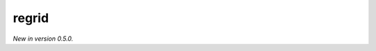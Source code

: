 .. _precomputed-local-regrid:

regrid
===========================================

*New in version 0.5.0.*


.. py:function:: regrid(values, in_grid=None, out_grid=None, interpolation='linear', output="values_gridspec", backend="precomputed-local", inventory_path=None)
    :noindex:

    Regrid the ``values`` using precomputed weights stored at a local path.

    :param values: the following input data types are supported:

        - an ndarray representing a single field defined on the ``in_grid``. A valid ``in_grid`` must be specified.
        - an earthkit-data GRIB :xref:`fieldlist` (requires :xref:`earthkit-data` >= 0.6.0). The input grid is automatically detected from the data (``in_grid`` is ignored). It only works when the ``out_grid`` is a regular latitude-longitude grid.
        - an earthkit-data GRIB :xref:`field` (requires :xref:`earthkit-data` >= 0.6.0). The input grid is automatically detected from the data (``in_grid`` is ignored). It only works when the ``out_grid`` is a regular latitude-longitude grid.

    :type values: ndarray, :xref:`fieldlist`, :xref:`field`
    :param in_grid: the :ref:`gridspec <gridspec>` describing the grid that ``values`` are defined on. Ignored when ``values`` is not an ndarray.
    :type in_grid: dict
    :param out_grid: the :ref:`gridspec <gridspec>` describing the target grid that ``values`` will be interpolated onto
    :type out_grid: dict
    :param interpolation: the interpolation method. Possible values are ``linear`` and ``nearest-neighbour``. For ``nearest-neighbour`` the following aliases are also supported: ``nn``, ``nearest-neighbor``.
    :type interpolation: str
    :param output: define what is returned when the input is an array, ignored otherwise. Possible values are as follows:

        - "values_gridpec": return a tuple with the interpolated values and the :ref:`gridspec <gridspec>` of the output grid. This is the default option.
        - "values": return the interpolated values only
        - "gridpec": return the :ref:`gridspec <gridspec>` of the output grid only

    :type output: str
    :return: see the ``output`` parameter for details

    The interpolation only works when a pre-computed interpolation weights are available for the given ``in_grid``, ``out_grid`` and ``interpolation`` combination in the local inventory specified by ``inventory_path``.

    If the weights are available the interpolation is performed by multiplying the ``values`` vector with it (matrix-vector multiplication).
